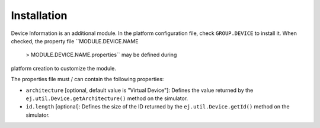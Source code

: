 Installation
============

Device Information is an additional module. In the platform
configuration file, check ``GROUP.DEVICE`` to install it. When checked,
the property file ``MODULE.DEVICE.NAME
            > 
            MODULE.DEVICE.NAME.properties`` may be defined during
platform creation to customize the module.

The properties file must / can contain the following properties:

-  ``architecture`` [optional, default value is "Virtual Device"]:
   Defines the value returned by the
   ``ej.util.Device.getArchitecture()`` method on the simulator.

-  ``id.length`` [optional]: Defines the size of the ID returned by the
   ``ej.util.Device.getId()`` method on the simulator.
